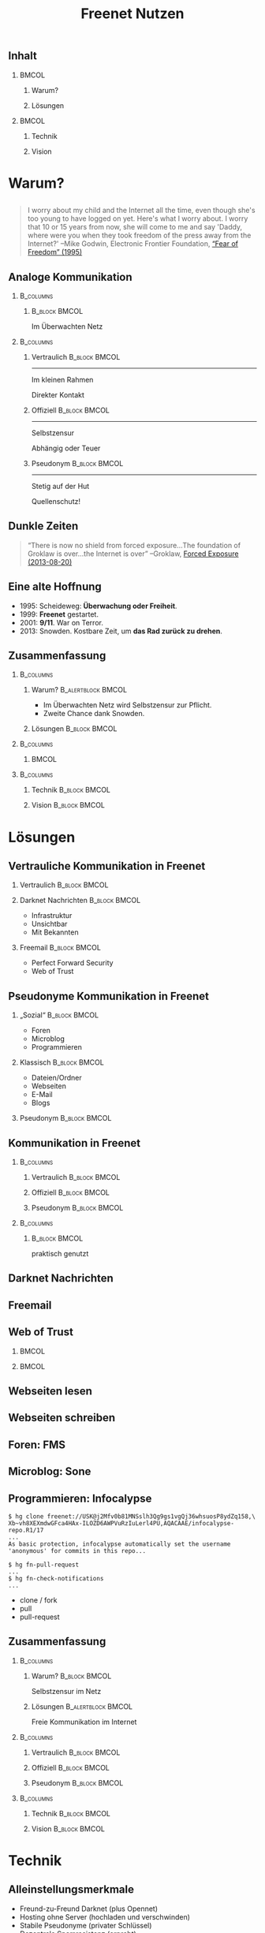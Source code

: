 #+title: Freenet Nutzen
#+language: de
#+startup: beamer
#+LaTeX_CLASS: beamer
#+LaTeX_CLASS_OPTIONS: [presentation]
#+LATEX_HEADER:\usepackage{beamerthemefreenet}
#+LATEX_HEADER:\usepackage[absolute]{textpos}
#+options: H:2 ^:nil toc:nil
#+COLUMNS: %45ITEM %10BEAMER_env(Env) %10BEAMER_envargs(Env Args) %4BEAMER_col(Col) %8BEAMER_extra(Extra)
#+PROPERTY: BEAMER_col_ALL 0.1 0.2 0.3 0.4 0.5 0.6 0.7 0.8 0.9 0.0 :ETC
#+latex_header: \subtitle[Technische Lösungen für freie Kommunikation im Internet]{Technische Lösungen für freie Kommunikation im Internet}

# FIXME: Setting the number of frames by hand.
#+latex: \renewcommand{\insertpresentationendpage}{30}

** Inhalt

***                                                                   :BMCOL:
    :PROPERTIES:
    :BEAMER_col: 0.5
    :END:
**** Warum?

**** Lösungen

***                                                                   :BMCOL:
    :PROPERTIES:
    :BEAMER_col: 0.5
    :END:

**** Technik

**** Vision


* Warum?

** 

#+BEGIN_QUOTE
I worry about my child and the Internet all the time, even though she's too young to have logged on yet. Here's what I worry about. I worry that 10 or 15 years from now, she will come to me and say 'Daddy, where were you when they took freedom of the press away from the Internet?'
--Mike Godwin, Electronic Frontier Foundation, [[https://w2.eff.org/Misc/EFF/quotes.eff.txt][“Fear of Freedom” (1995)]]
#+END_QUOTE

** Analoge Kommunikation

***                                                               :B_columns:
    :PROPERTIES:
    :BEAMER_env: columns
    :BEAMER_act: <4-4>
    :END:
****                                                          :B_block:BMCOL:
     :PROPERTIES:
     :BEAMER_col: 0.3
     :BEAMER_act: <4-4>
     :BEAMER_env: block
     :END:

Im Überwachten Netz

***                                                               :B_columns:
    :PROPERTIES:
    :BEAMER_env: columns
    :END:
**** Vertraulich                                              :B_block:BMCOL:
    :PROPERTIES:
    :BEAMER_col: 0.3
    :BEAMER_env: block
    :BEAMER_act: <1-3>
    :END:

#+attr_latex: :width 1.0\textwidth
[[file:gruene_jugend_ffm-stammtisch-cc_by-6272541036_17d2251176_o.jpg]]

------

Im kleinen Rahmen

Direkter Kontakt
**** Offiziell                                                :B_block:BMCOL:
    :PROPERTIES:
    :BEAMER_col: 0.3
    :BEAMER_env: block
    :BEAMER_act: <2-4>
    :END:

#+attr_latex: :width 1.0\textwidth
[[file:angela_merkel-eppofficial-european_peoples_party-cc_by-13564824463_ec3499360d_o.jpg]]

------

Selbstzensur

Abhängig oder Teuer
**** Pseudonym                                                :B_block:BMCOL:
    :PROPERTIES:
    :BEAMER_col: 0.3
    :BEAMER_env: block
    :BEAMER_act: <3-3>
    :END:

#+attr_latex: :width 1.0\textwidth
[[file:anonymous_munich-feb_14-cc_by-3282278914_d686734ef2_o.jpg]]

------

Stetig auf der Hut

Quellenschutz!
** Dunkle Zeiten

#+BEGIN_QUOTE
“There is now no shield from forced exposure…The foundation of Groklaw is over…the Internet is over” --Groklaw, [[http://www.groklaw.net/article.php?story=20130818120421175][Forced Exposure (2013-08-20)]]
#+END_QUOTE

** Eine alte Hoffnung
- 1995: Scheideweg: *Überwachung oder Freiheit*.
- 1999: *Freenet* gestartet.
- 2001: *9/11*. War on Terror.
- 2013: Snowden. Kostbare Zeit, um *das Rad zurück zu drehen*.
** Zusammenfassung

***                                                               :B_columns:
    :PROPERTIES:
    :BEAMER_env: columns
    :END:
**** Warum?                                              :B_alertblock:BMCOL:
    :PROPERTIES:
    :BEAMER_col: 0.65
    :BEAMER_env: alertblock
    :END:
- Im Überwachten Netz wird Selbstzensur zur Pflicht.
- Zweite Chance dank Snowden.
**** Lösungen                                                 :B_block:BMCOL:
     :PROPERTIES:
     :BEAMER_col: 0.3
     :BEAMER_env: block
     :END:

***                                                               :B_columns:
    :PROPERTIES:
    :BEAMER_env: columns
    :END:

****                                                                  :BMCOL:
     :PROPERTIES:
     :BEAMER_col: 0.5
     :END:

#+attr_latex: :height 0.3\textheight
[[file:Edward_Snowden_2013-10-9-McZusatz-Wikileaks-cc_by.jpg]]

***                                                               :B_columns:
    :PROPERTIES:
    :BEAMER_env: columns
    :END:

**** Technik                                                  :B_block:BMCOL:
     :PROPERTIES:
     :BEAMER_col: 0.475
     :BEAMER_env: block
     :END:

**** Vision                                                   :B_block:BMCOL:
     :PROPERTIES:
     :BEAMER_col: 0.475
     :BEAMER_env: block
     :END:


* Lösungen
** Vertrauliche Kommunikation in Freenet
*** Vertraulich                                               :B_block:BMCOL:
    :PROPERTIES:
    :BEAMER_col: 0.3
    :BEAMER_env: block
    :BEAMER_act: <1-3>
    :END:

#+attr_latex: :width 1.0\textwidth
[[file:gruene_jugend_ffm-stammtisch-cc_by-6272541036_17d2251176_o.jpg]]

*** Darknet Nachrichten                                       :B_block:BMCOL:
    :PROPERTIES:
    :BEAMER_col: 0.3
    :BEAMER_act: <2-3>
    :BEAMER_env: block
    :END:

- Infrastruktur
- Unsichtbar
- Mit Bekannten

*** Freemail                                                  :B_block:BMCOL:
    :PROPERTIES:
    :BEAMER_col: 0.3
    :BEAMER_env: block
    :BEAMER_act: <3-3>
    :END:

- Perfect Forward Security
- Web of Trust
** Pseudonyme Kommunikation in Freenet
*** „Sozial“                                                  :B_block:BMCOL:
    :PROPERTIES:
    :BEAMER_col: 0.3
    :BEAMER_env: block
    :BEAMER_act: <3-3>
    :END:

- Foren
- Microblog
- Programmieren
*** Klassisch                                                 :B_block:BMCOL:
    :PROPERTIES:
    :BEAMER_col: 0.3
    :BEAMER_env: block
    :BEAMER_act: <2-3>
    :END:

- Dateien/Ordner
- Webseiten
- E-Mail
- Blogs
*** Pseudonym                                                 :B_block:BMCOL:
    :PROPERTIES:
    :BEAMER_col: 0.3
    :BEAMER_env: block
    :BEAMER_act: <1-3>
    :END:

#+attr_latex: :width 1.0\textwidth
    [[file:anonymous_munich-feb_14-cc_by-3282278914_d686734ef2_o.jpg]]

** Kommunikation in Freenet
***                                                               :B_columns:
    :PROPERTIES:
    :BEAMER_env: columns
    :END:
**** Vertraulich                                              :B_block:BMCOL:
    :PROPERTIES:
    :BEAMER_col: 0.3
    :BEAMER_env: block
    :END:

#+attr_latex: :width 1.0\textwidth
[[file:gruene_jugend_ffm-stammtisch-cc_by-6272541036_17d2251176_o.jpg]]

\vspace{0.3cm}

#+latex: \centering
#+attr_latex: :width 0.3\textwidth
[[file:logo.png]]

**** Offiziell                                                :B_block:BMCOL:
    :PROPERTIES:
    :BEAMER_col: 0.3
    :BEAMER_env: block
    :END:

#+attr_latex: :width 1.0\textwidth
[[file:angela_merkel-eppofficial-european_peoples_party-cc_by-13564824463_ec3499360d_o.jpg]]

\vspace{0.3cm}

#+latex: \centering
#+attr_latex: :width 0.3\textwidth
[[file:logo.png]]

**** Pseudonym                                                :B_block:BMCOL:
    :PROPERTIES:
    :BEAMER_col: 0.3
    :BEAMER_env: block
    :END:

#+attr_latex: :width 1.0\textwidth
[[file:anonymous_munich-feb_14-cc_by-3282278914_d686734ef2_o.jpg]]

\vspace{0.3cm}

#+latex: \centering
#+attr_latex: :width 0.3\textwidth
[[file:logo.png]]

***                                                               :B_columns:
    :PROPERTIES:
    :BEAMER_env: columns
    :END:
****                                                          :B_block:BMCOL:
     :PROPERTIES:
     :BEAMER_col: 0.3
     :BEAMER_env: block
     :END:

#+latex: \centering
praktisch genutzt


** Darknet Nachrichten

#+attr_latex: :height 0.36\textwidth
[[./screenshot-n2n-list-all-peers.png]]
\hspace{0.1cm}
#+attr_latex: :height 0.36\textwidth
[[./screenshot-n2n-to-multiple-peers.png]]
\hspace{0.1cm}
#+attr_latex: :height 0.36\textwidth
[[./screenshot-n2n-received.png]]

** Freemail

#+attr_latex: :width 0.98\textwidth
[[./screenshot-freemail.png]]
** Web of Trust

[[./screenshot-wot.png]]

\vspace{1cm}

***                                                                   :BMCOL:
    :PROPERTIES:
    :BEAMER_col: 0.6
    :END:

[[./screenshot-wot-create-or-restore.png]]

***                                                                   :BMCOL:
    :PROPERTIES:
    :BEAMER_col: 0.35
    :END:

[[./screenshot-wot-summary.png]]

** Webseiten lesen

\centering
#+attr_latex: :width 0.8\textwidth
[[./screenshot-nerdageddon.png]]


** Webseiten schreiben

\centering
#+attr_latex: :width 0.8\textwidth
[[./screenshot-sharewiki.png]]

** Foren: FMS

#+attr_latex: :width 0.95\textwidth
[[./screenshot-fms.png]]

** Microblog: Sone

#+attr_latex: :width 0.95\textwidth
[[./screenshot-sone.png]]

** Programmieren: Infocalypse

#+latex: \scriptsize
#+BEGIN_EXAMPLE
$ hg clone freenet://USK@j2Mfv0b81MNSslh3Qg9gs1vgQj36whsuosP8ydZq158,\
Xb~vh8XEXmdwGFca4HAx-ILOZD6AWPVuRzIuLerl4PU,AQACAAE/infocalypse-repo.R1/17
...
As basic protection, infocalypse automatically set the username
'anonymous' for commits in this repo...

$ hg fn-pull-request
...
$ hg fn-check-notifications
...
#+END_EXAMPLE

- clone / fork
- pull
- pull-request

** Zusammenfassung

***                                                               :B_columns:
    :PROPERTIES:
    :BEAMER_env: columns
    :END:
**** Warum?                                                   :B_block:BMCOL:
    :PROPERTIES:
    :BEAMER_col: 0.3
    :BEAMER_env: block
    :END:
Selbstzensur im Netz
**** Lösungen                                            :B_alertblock:BMCOL:
     :PROPERTIES:
     :BEAMER_col: 0.65
     :BEAMER_env: alertblock
     :END:
Freie Kommunikation im Internet

***                                                               :B_columns:
    :PROPERTIES:
    :BEAMER_env: columns
    :END:
**** Vertraulich                                              :B_block:BMCOL:
    :PROPERTIES:
    :BEAMER_col: 0.3
    :BEAMER_env: block
    :END:

#+attr_latex: :width 1.0\textwidth
[[file:gruene_jugend_ffm-stammtisch-cc_by-6272541036_17d2251176_o.jpg]]

\vspace{0.3cm}

#+latex: \centering
#+attr_latex: :width 0.3\textwidth
[[file:logo.png]]

**** Offiziell                                                :B_block:BMCOL:
    :PROPERTIES:
    :BEAMER_col: 0.3
    :BEAMER_env: block
    :END:

#+attr_latex: :width 1.0\textwidth
[[file:angela_merkel-eppofficial-european_peoples_party-cc_by-13564824463_ec3499360d_o.jpg]]

\vspace{0.3cm}

#+latex: \centering
#+attr_latex: :width 0.3\textwidth
[[file:logo.png]]

**** Pseudonym                                                :B_block:BMCOL:
    :PROPERTIES:
    :BEAMER_env: block
    :BEAMER_col: 0.3
    :END:

#+attr_latex: :width 1.0\textwidth
[[file:anonymous_munich-feb_14-cc_by-3282278914_d686734ef2_o.jpg]]

\vspace{0.3cm}

#+latex: \centering
#+attr_latex: :width 0.3\textwidth
[[file:logo.png]]


***                                                               :B_columns:
    :PROPERTIES:
    :BEAMER_env: columns
    :END:

**** Technik                                                  :B_block:BMCOL:
     :PROPERTIES:
     :BEAMER_env: block
     :BEAMER_col: 0.475
     :END:

**** Vision                                                   :B_block:BMCOL:
     :PROPERTIES:
     :BEAMER_col: 0.475
     :BEAMER_env: block
     :END:


* Technik

** Alleinstellungsmerkmale

- Freund-zu-Freund Darknet (plus Opennet)
- Hosting ohne Server (hochladen und verschwinden)
- Stabile Pseudonyme (privater Schlüssel)
- Dezentrale Spamresistenz (erprobt)
- Nutzungsabhängige Lebenszeit (anonym)

** Weitere Technische Grundlagen

- Unveränderlicher Datenspeicher
- Aktualisierbar durch Versionierung
- Hochladen mit
  - Passwort (KSK — CAPTCHAs)
  - Pseudonym (SSK/USK — Webseiten)
  - Inhalt (CHK — erneut hochladen)

** Nutzermeinungen

*** 
#+BEGIN_QUOTE
/The practical cool result now, is that the Mempo repository can not be censored, 
DDoSed or taken offline, despite having just 1 tiny server (or no server at all)/ \\ — rfreeman im Artikel „apt-get over Freenet“.
#+END_QUOTE


*** 
#+BEGIN_QUOTE
“After running the Tor services for years it was a big relief to just shut down the services for good and say 'fuck it'. I never again had to worry no more about security. With Freenet I am Free, it suites the name pretty well if you ask me.” \\ — Unkwon
#+END_QUOTE

** Technik und Politik

***                                                               :B_columns:
    :PROPERTIES:
    :BEAMER_env: columns
    :END:
**** Tech alleine reicht nicht                                :B_block:BMCOL:
    :PROPERTIES:
    :BEAMER_col: 0.45
    :BEAMER_env: block
    :END:

Totale Überwachung und Kontrolle sind möglich.

**** Politik alleine reicht nicht                             :B_block:BMCOL:
     :PROPERTIES:
     :BEAMER_col: 0.45
     :BEAMER_env: block
     :END:

Wenn Überwachung und Zensur trivial sind, werden sie genutzt.

*** Tech und Politik                                          :B_block:BMCOL:
    :PROPERTIES:
    :BEAMER_env: block
    :BEAMER_col: 0.97
    :END:

Technologie liefert die Grundlage, auf der Politik arbeiten kann: Überwachung und Zensur so aufwändig und teuer machen, dass wir den politischen Kampf gewinnen können.

\vspace{0.2cm}

#+BEGIN_QUOTE
The NSA surveillance doesn’t scale. \\ -- Constanze Kurz (EuroPython 2014)
#+END_QUOTE

** Skaliert schon?

/Was steht noch, wenn morgen 10 mio Menschen Freenet installieren?/

*** Einfach                                                  :B_column:BMCOL:
    :PROPERTIES:
    :BEAMER_env: column
    :BEAMER_col: 0.5
    :END:

- Darknet Nachrichten
- Dateien/Ordner
- Webseiten
- Programmieren

\vspace{1em}

/Mit Darknet Routing./

*** Mit Aufwand                                                       :BMCOL:
    :PROPERTIES:
    :BEAMER_col: 0.5
    :END:

- Opennet (mehr seednodes)
- Foren (fragmentiert)
- Index-Seiten (aufteilen)

- Spam-Schutz mit Web of Trust
  - E-Mail
  - Blogs
  - Microblogs

\vspace{1em}

/Fix WoT: kein globales Wissen: \\ [[https://bugs.freenetproject.org/view.php?id=6228][bug #6228]] und [[https://bugs.freenetproject.org/view.php?id=5524#c9431][bug 5524]]./

** Zusammenfassung

***                                                               :B_columns:
    :PROPERTIES:
    :BEAMER_env: columns
    :END:
**** Warum?                                                   :B_block:BMCOL:
    :PROPERTIES:
    :BEAMER_col: 0.5
    :BEAMER_env: block
    :END:
Selbstzensur im Netz
**** Lösungen                                                 :B_block:BMCOL:
     :PROPERTIES:
     :BEAMER_col: 0.5
     :BEAMER_env: block
     :END:
Freie Kommunikation


***                                                               :B_columns:
    :PROPERTIES:
    :BEAMER_env: columns
    :END:

**** Technik                                             :B_alertblock:BMCOL:
     :PROPERTIES:
     :BEAMER_env: alertblock
     :BEAMER_col: 0.5
     :END:

Stabile Grundlage:

- Skaliert
- Pseudonyme
- Fokus auf wirklicher Pressefreiheit
- Grundlage für politisches Handeln

**** Vision                                                   :B_block:BMCOL:
     :PROPERTIES:
     :BEAMER_col: 0.5
     :BEAMER_env: block
     :END:

* Vision
** 


#+BEGIN_LaTeX
\begin{picture}(320,240)
\put(0,-8){\includegraphics[width=1.0\textwidth]{salon_idylle_cafe-maguide-port_maguide_biscarrosse-cc_by-6092244239_6cc39d2327_o.jpg}}
\put(120,80){\includegraphics<2->[width=0.5\paperwidth]{silver_usb_memory_drive_pico_mini_4gb-digitpedia-digitpedia_com-cc_by-4709307610_28a16f6282_o.png}}
\end{picture}
#+END_LaTeX

** 

#+BEGIN_LaTeX
\begin{picture}(320,240)
\put(0,20){\includegraphics[height=1.0\textheight,width=1.0\textwidth,keepaspectratio]{doma_cafe_gallery-focusc-chun_hung_eric_cheng-cc_by-4758319160_036dfbdb5d_o.jpg}
}
\put(15,130){
\includegraphics<2-5>[width=.3\paperwidth,height=.3\paperheight,keepaspectratio]{powered_by_linux-okubax-okubax-cc_by-14248440483_e9511ae2c7_o.png}
}
\put(200,130){
\includegraphics<3-5>[width=.3\paperwidth,height=.3\paperheight,keepaspectratio]{screenshot-fproxy.png}
}
\put(200,30){
\includegraphics<4-5>[width=.3\paperwidth,height=.3\paperheight,keepaspectratio]{screenshot-freemail-cropped.png}
}
\put(15,30){
\includegraphics<5-5>[width=.2\paperwidth,height=.3\paperheight,keepaspectratio]{qr-code-freenetproject.png} \includegraphics<5-5>[width=.2\paperwidth,height=.3\paperheight,keepaspectratio]{kde_plasma_5-okubax-okubax-cc_by-15812839470_481c50d57e_o-nur-handy.png}
}
\end{picture}
#+END_LaTeX





** 

#+BEGIN_LaTeX
\begin{picture}(320,240)
\put(0,0){\includegraphics[height=1.0\textheight,width=1.0\textwidth,keepaspectratio]{cafe_life_in_istanbul-amitd-amitd-cc_by-4693814169_8a0349d79d_o.jpg}}
\put(15,130){
\includegraphics<2-5>[width=.2\paperwidth,height=.3\paperheight,keepaspectratio]{qr-code-freenetproject.png}
}
\put(200,130){
\includegraphics<3-5>[width=.3\paperwidth,height=.3\paperheight,keepaspectratio]{screenshot-freemail-cropped.png}
}
\put(200,30){
\includegraphics<4-5>[width=.3\paperwidth,height=.3\paperheight,keepaspectratio]{International_newspaper_Rome_May_2005-wikimedia-stefano_corso-pensiero.jpg}
}

\put(15,30){
\includegraphics<5-5>[width=.3\paperwidth,height=.3\paperheight,keepaspectratio]{sleepy_scout_on_saturday-chrisandbabs-chris_baranski-cc_by-5520686152_1009c4f9b5_o_d.jpg}
}
\end{picture}
#+END_LaTeX

** Zusammenfassung

***                                                               :B_columns:
    :PROPERTIES:
    :BEAMER_env: columns
    :END:
**** Warum?                                                   :B_block:BMCOL:
    :PROPERTIES:
    :BEAMER_col: 0.5
    :BEAMER_env: block
    :END:
Selbstzensur im Netz
**** Lösungen                                                 :B_block:BMCOL:
     :PROPERTIES:
     :BEAMER_col: 0.5
     :BEAMER_env: block
     :END:
Freie Kommunikation


***                                                               :B_columns:
    :PROPERTIES:
    :BEAMER_env: columns
    :END:

**** Technik                                                  :B_block:BMCOL:
     :PROPERTIES:
     :BEAMER_col: 0.5
     :BEAMER_env: block
     :END:

Stabile Grundlage

**** Vision                                              :B_alertblock:BMCOL:
     :PROPERTIES:
     :BEAMER_col: 0.5
     :BEAMER_env: alertblock
     :END:

- Persistente Pseudonyme als QR-code oder Merksatz
- Sicher und einfach für Whistleblower und Journalisten
- Sichere Kommunikation für normale Menschen
- Technisch mit Freenet bereits möglich -- aber nicht einfach

** Nutzt Freenet!

***                                                                   :BMCOL:
    :PROPERTIES:
    :BEAMER_col: 0.62
    :END:

\centering

\Huge

[[./logo.png]]

*[[https://freenetproject.org][freenetproject.org]]*

\vspace{0.4cm}

\scriptsize

/Donate: [[https://freenetproject.org/donate.html][freenetproject.org/donate.html]] \\ Bitcoin: \href{bitcoin:1966U1pjj15tLxPXZ19U48c99EJDkdXeqb}{1966U1pjj15tLxPXZ19U48c99EJDkdXeqb}/

*** Leute                                                             :BMCOL:
    :PROPERTIES:
    :BEAMER_col: 0.38
    :END:

#+caption: \scriptsize Freenet Entwickler auf CTS4. Von Links: ArneBab, toad, leuchtkaefer und digger3.
[[file:freenet-cts4-20130930_135137.jpg]]

\scriptsize

Außerdem (diese Woche aktiv):

- operhiem1: Projektverwaltung
- xor: WoT, bezahlt
- nextgens: Sicherheit
- Bombe: Sone
- TheSeeker: Bleeding Edge
- SomeDude: FMS (anonym)
- Eleriseth: Kern (anonym)
- ... (etwa ein Dutzend weitere)

\appendix

** Contribute
***                                                                   :BMCOL:
    :PROPERTIES:
    :BEAMER_col: 0.45
    :END:

- Write Code
- Run a Node

***                                                                   :BMCOL:
    :PROPERTIES:
    :BEAMER_col: 0.45
    :END:

- Build the Darknet
- Spread the Word

** Write Code

- https://github.com/freenet 
- https://freenetproject.org/developer.html
- IRC: #freenet @ irc.freenode.net

** Run a node

*** Running a Node                                                  :B_block:
    :PROPERTIES:
    :BEAMER_env: block
    :END:
\scriptsize
#+BEGIN_SRC sh
wget https://freenetproject.org/jnlp/freenet_installer.jar -O installer.jar
java -jar installer.jar -console
# (follow the prompts)
# info: https://freenetproject.org/download.html
./run.sh # { console | start | stop | restart | status | dump }
#+END_SRC

*** As Seednode                                                     :B_block:
    :PROPERTIES:
    :BEAMER_env: block
    :END:

\centering

simple howto found on 

https://piratenpad.de/p/pirates4freenet

** Build the Darknet
#+attr_latex: :width \textwidth
[[./screenshot-add-friend.png]]

** Spread the Word

\centering
Because /we/ are crappy at PR.

These slides: 

[[http://draketo.de/proj/freenet-funding/slides.pdf][draketo.de/proj/freenet-funding/slides.pdf]]

[[https://github.com/ArneBab/freenet-fundraising][github.com/ArneBab/freenet-fundraising]]

** Summary

***                                                                   :BMCOL:
    :PROPERTIES:
    :BEAMER_col: 0.45
    :END:

- Write Code
- Run a Node

***                                                                   :BMCOL:
    :PROPERTIES:
    :BEAMER_col: 0.45
    :END:

- Build the Darknet
- Spread the Word

** Quellen
- presentation: [[https://github.com/ArneBab/freenet-fundraising][github.com/ArneBab/freenet-fundraising]]/
- https://www.flickr.com/photos/anonymous-munich/3282278914
- https://www.flickr.com/photos/gruenejugendffm/6272541036
- https://www.flickr.com/photos/eppofficial/13564824463
- https://www.flickr.com/photos/maguide/6092244239
- https://www.flickr.com/photos/focusc/4758319160
- https://www.flickr.com/photos/amitd/4693814169
- https://www.flickr.com/photos/okubax/15814107199
- https://www.flickr.com/photos/okubax/14248440483
- https://www.flickr.com/photos/okubax/15812839470
- https://www.flickr.com/photos/digitpedia/4709307610
- http://commons.wikimedia.org/wiki/File:International_newspaper,_Rome_May_2005.jpg#metadata
- http://commons.wikimedia.org/wiki/File:Edward_Snowden_2013-10-9_%281%29_%28cropped%29.jpg
